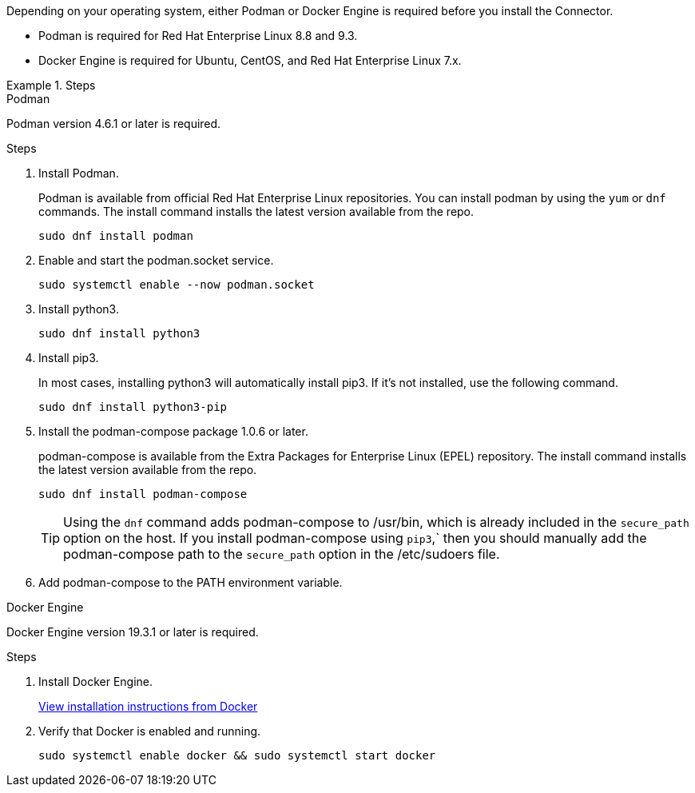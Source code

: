 Depending on your operating system, either Podman or Docker Engine is required before you install the Connector.

* Podman is required for Red Hat Enterprise Linux 8.8 and 9.3.

* Docker Engine is required for Ubuntu, CentOS, and Red Hat Enterprise Linux 7.x.

.Steps

[role="tabbed-block"]
====
.Podman
--
Podman version 4.6.1 or later is required.

.Steps

. Install Podman.
+
Podman is available from official Red Hat Enterprise Linux repositories. You can install podman by using the `yum` or `dnf` commands. The install command installs the latest version available from the repo.
+
[source,cli]
sudo dnf install podman

. Enable and start the podman.socket service.
+
[source,cli]
sudo systemctl enable --now podman.socket

. Install python3.
+
[source,cli]
sudo dnf install python3

. Install pip3.
+
In most cases, installing python3 will automatically install pip3. If it's not installed, use the following command.
+
[source,cli]
sudo dnf install python3-pip

. Install the podman-compose package 1.0.6 or later.
+
podman-compose is available from the Extra Packages for Enterprise Linux (EPEL) repository. The install command installs the latest version available from the repo.
+
[source,cli]
sudo dnf install podman-compose

+
TIP: Using the `dnf` command adds podman-compose to /usr/bin, which is already included in the `secure_path` option on the host. If you install podman-compose using `pip3`,` then you should manually add the podman-compose path to the `secure_path` option in the /etc/sudoers file.

. Add podman-compose to the PATH environment variable.

--

.Docker Engine
--
Docker Engine version 19.3.1 or later is required.

.Steps

. Install Docker Engine.
+
https://docs.docker.com/engine/install/[View installation instructions from Docker^]

. Verify that Docker is enabled and running.
+
[source,cli]
sudo systemctl enable docker && sudo systemctl start docker
--

====
// end tabbed area